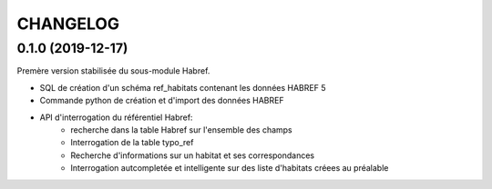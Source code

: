 =========
CHANGELOG
=========

0.1.0 (2019-12-17)
-----------------------------------

Premère version stabilisée du sous-module Habref.

* SQL de création d'un schéma ref_habitats contenant les données HABREF 5
* Commande python de création et d'import des données HABREF 
* API d'interrogation du référentiel Habref:
    - recherche dans la table Habref sur l'ensemble des champs
    - Interrogation de la table typo_ref
    - Recherche d'informations sur un habitat et ses correspondances
    - Interrogation autcompletée et intelligente sur des liste d'habitats créees au préalable

